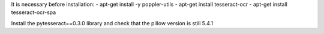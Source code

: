 It is necessary before installation:
- apt-get install -y poppler-utils
- apt-get install tesseract-ocr
- apt-get install tesseract-ocr-spa

Install the pytesseract==0.3.0 library and check that the pillow version is still 5.4.1
